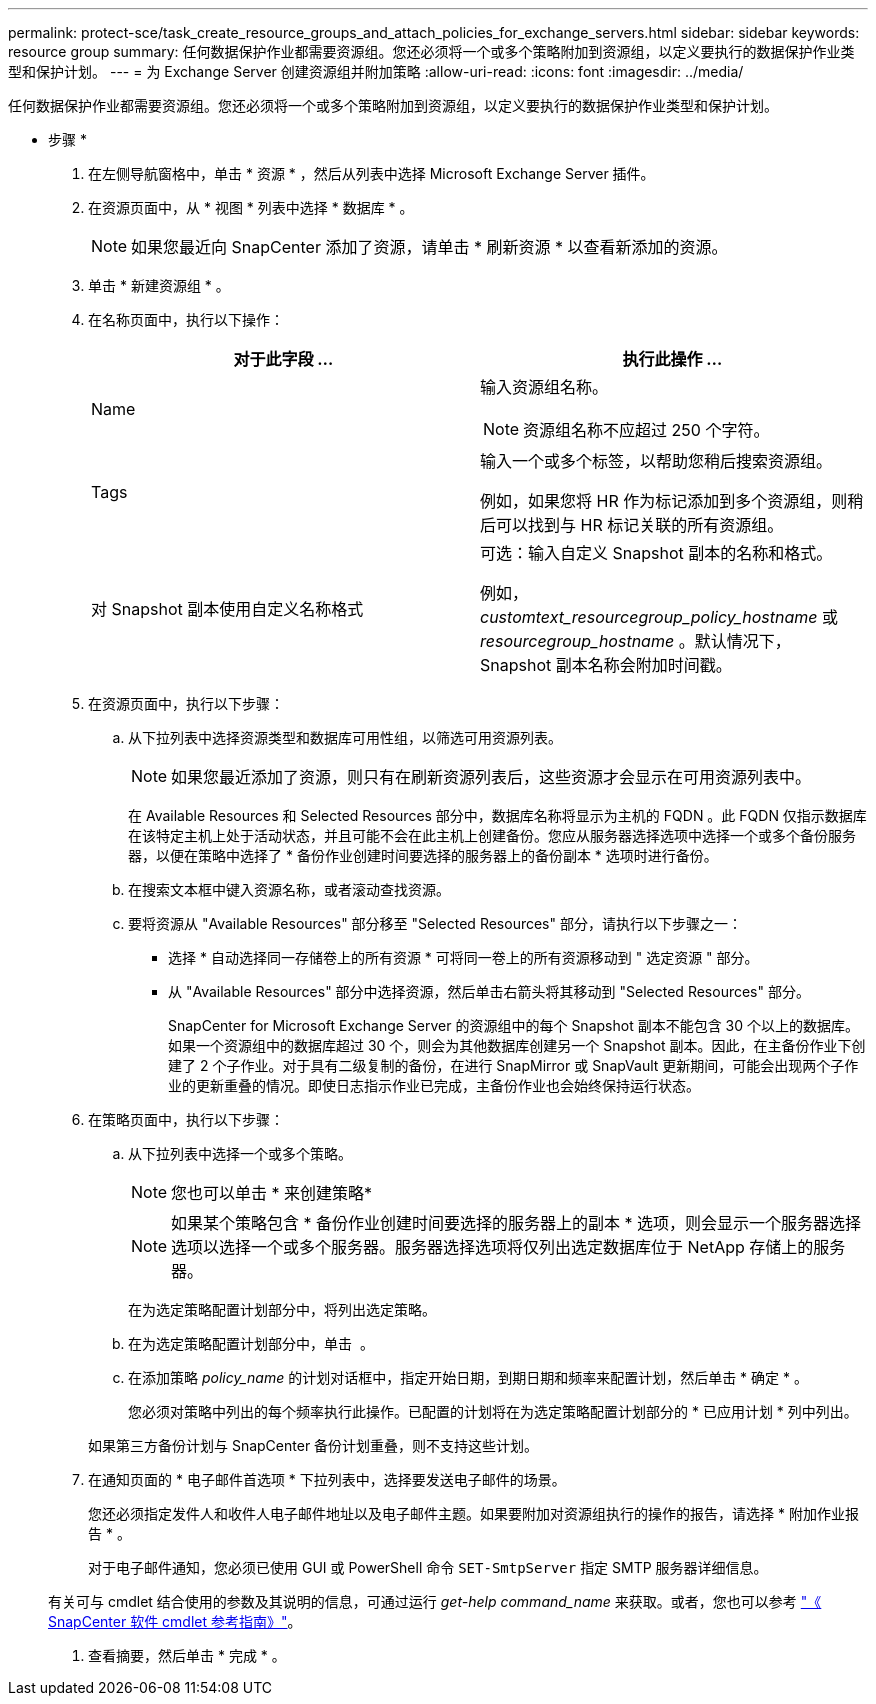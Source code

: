---
permalink: protect-sce/task_create_resource_groups_and_attach_policies_for_exchange_servers.html 
sidebar: sidebar 
keywords: resource group 
summary: 任何数据保护作业都需要资源组。您还必须将一个或多个策略附加到资源组，以定义要执行的数据保护作业类型和保护计划。 
---
= 为 Exchange Server 创建资源组并附加策略
:allow-uri-read: 
:icons: font
:imagesdir: ../media/


[role="lead"]
任何数据保护作业都需要资源组。您还必须将一个或多个策略附加到资源组，以定义要执行的数据保护作业类型和保护计划。

* 步骤 *

. 在左侧导航窗格中，单击 * 资源 * ，然后从列表中选择 Microsoft Exchange Server 插件。
. 在资源页面中，从 * 视图 * 列表中选择 * 数据库 * 。
+

NOTE: 如果您最近向 SnapCenter 添加了资源，请单击 * 刷新资源 * 以查看新添加的资源。

. 单击 * 新建资源组 * 。
. 在名称页面中，执行以下操作：
+
|===
| 对于此字段 ... | 执行此操作 ... 


 a| 
Name
 a| 
输入资源组名称。


NOTE: 资源组名称不应超过 250 个字符。



 a| 
Tags
 a| 
输入一个或多个标签，以帮助您稍后搜索资源组。

例如，如果您将 HR 作为标记添加到多个资源组，则稍后可以找到与 HR 标记关联的所有资源组。



 a| 
对 Snapshot 副本使用自定义名称格式
 a| 
可选：输入自定义 Snapshot 副本的名称和格式。

例如， _customtext_resourcegroup_policy_hostname_ 或 _resourcegroup_hostname_ 。默认情况下， Snapshot 副本名称会附加时间戳。

|===
. 在资源页面中，执行以下步骤：
+
.. 从下拉列表中选择资源类型和数据库可用性组，以筛选可用资源列表。
+

NOTE: 如果您最近添加了资源，则只有在刷新资源列表后，这些资源才会显示在可用资源列表中。



+
在 Available Resources 和 Selected Resources 部分中，数据库名称将显示为主机的 FQDN 。此 FQDN 仅指示数据库在该特定主机上处于活动状态，并且可能不会在此主机上创建备份。您应从服务器选择选项中选择一个或多个备份服务器，以便在策略中选择了 * 备份作业创建时间要选择的服务器上的备份副本 * 选项时进行备份。

+
.. 在搜索文本框中键入资源名称，或者滚动查找资源。
.. 要将资源从 "Available Resources" 部分移至 "Selected Resources" 部分，请执行以下步骤之一：
+
*** 选择 * 自动选择同一存储卷上的所有资源 * 可将同一卷上的所有资源移动到 " 选定资源 " 部分。
*** 从 "Available Resources" 部分中选择资源，然后单击右箭头将其移动到 "Selected Resources" 部分。
+
SnapCenter for Microsoft Exchange Server 的资源组中的每个 Snapshot 副本不能包含 30 个以上的数据库。如果一个资源组中的数据库超过 30 个，则会为其他数据库创建另一个 Snapshot 副本。因此，在主备份作业下创建了 2 个子作业。对于具有二级复制的备份，在进行 SnapMirror 或 SnapVault 更新期间，可能会出现两个子作业的更新重叠的情况。即使日志指示作业已完成，主备份作业也会始终保持运行状态。





. 在策略页面中，执行以下步骤：
+
.. 从下拉列表中选择一个或多个策略。
+

NOTE: 您也可以单击 * 来创建策略image:../media/add_policy_from_resourcegroup.gif[""]*

+

NOTE: 如果某个策略包含 * 备份作业创建时间要选择的服务器上的副本 * 选项，则会显示一个服务器选择选项以选择一个或多个服务器。服务器选择选项将仅列出选定数据库位于 NetApp 存储上的服务器。

+
在为选定策略配置计划部分中，将列出选定策略。

.. 在为选定策略配置计划部分中，单击 *image:../media/add_policy_from_resourcegroup.gif[""]* 。
.. 在添加策略 _policy_name_ 的计划对话框中，指定开始日期，到期日期和频率来配置计划，然后单击 * 确定 * 。
+
您必须对策略中列出的每个频率执行此操作。已配置的计划将在为选定策略配置计划部分的 * 已应用计划 * 列中列出。

+
如果第三方备份计划与 SnapCenter 备份计划重叠，则不支持这些计划。



. 在通知页面的 * 电子邮件首选项 * 下拉列表中，选择要发送电子邮件的场景。
+
您还必须指定发件人和收件人电子邮件地址以及电子邮件主题。如果要附加对资源组执行的操作的报告，请选择 * 附加作业报告 * 。

+
对于电子邮件通知，您必须已使用 GUI 或 PowerShell 命令 `SET-SmtpServer` 指定 SMTP 服务器详细信息。

+
有关可与 cmdlet 结合使用的参数及其说明的信息，可通过运行 _get-help command_name_ 来获取。或者，您也可以参考 https://library.netapp.com/ecm/ecm_download_file/ECMLP2880726["《 SnapCenter 软件 cmdlet 参考指南》"^]。

. 查看摘要，然后单击 * 完成 * 。

